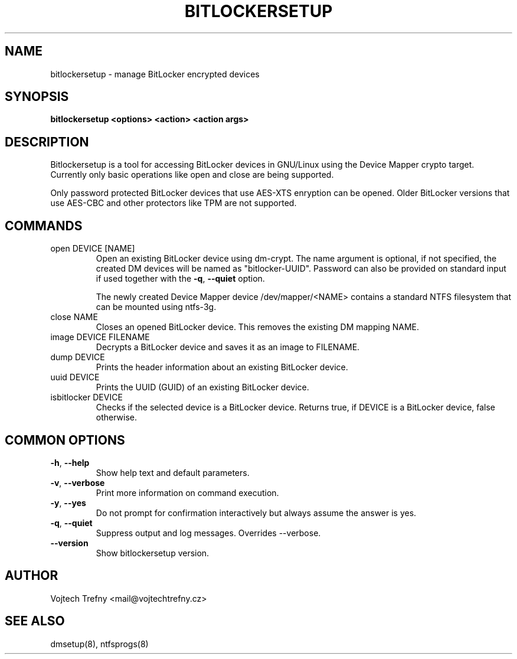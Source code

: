 .TH BITLOCKERSETUP "8" "April 2019" "bitlockersetup 0.1" "Maintenance Commands"
.SH NAME
bitlockersetup \- manage BitLocker encrypted devices
.SH SYNOPSIS
.B
bitlockersetup <options> <action> <action args>
.SH DESCRIPTION
Bitlockersetup is a tool for accessing BitLocker devices in GNU/Linux using the Device Mapper crypto target.
Currently only basic operations like open and close are being supported.

Only password protected BitLocker devices that use AES-XTS enryption can be opened. Older BitLocker versions that use AES-CBC and other protectors like TPM are not supported.

.SH COMMANDS
.TP
open DEVICE [NAME]
Open an existing BitLocker device using dm-crypt. The name argument is optional, if not specified, the created DM devices will be named as "bitlocker-UUID".
Password can also be provided on standard input if used together with the \fB\-q\fR, \fB\-\-quiet\fR option.

The newly created Device Mapper device /dev/mapper/<NAME> contains a standard NTFS filesystem that can be mounted using ntfs-3g.

.TP
close NAME
Closes an opened BitLocker device. This removes the existing DM mapping NAME.
.TP
image DEVICE FILENAME
Decrypts a BitLocker device and saves it as an image to FILENAME.
.TP
dump DEVICE
Prints the header information about an existing BitLocker device.
.TP
uuid DEVICE
Prints the UUID (GUID) of an existing BitLocker device.
.TP
isbitlocker DEVICE
Checks if the selected device is a BitLocker device. Returns true, if DEVICE is a BitLocker device, false otherwise.
.SH COMMON OPTIONS
.TP
\fB\-h\fR, \fB\-\-help\fR
Show help text and default parameters.
.TP
\fB\-v\fR, \fB\-\-verbose\fR
Print more information on command execution.
.TP
\fB\-y\fR, \fB\-\-yes\fR
Do not prompt for confirmation interactively but always assume the answer is yes.
.TP
\fB\-q\fR, \fB\-\-quiet\fR
Suppress output and log messages. Overrides --verbose.
.TP
\fB\-\-version\fR
Show bitlockersetup version.
.SH AUTHOR
Vojtech Trefny <mail@vojtechtrefny.cz>
.SH SEE ALSO
dmsetup(8), ntfsprogs(8)
